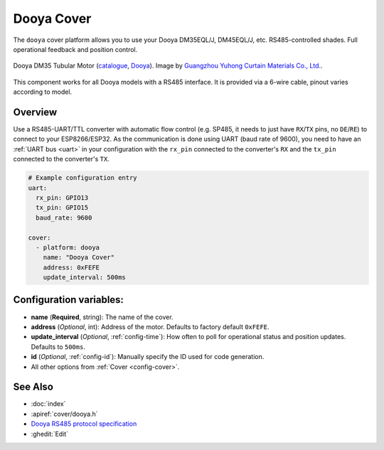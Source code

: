 Dooya Cover
=============

.. seo::
    :description: Instructions for setting up Dooya RS485 covers in ESPHome.
    :image: dooya.jpg

The ``dooya`` cover platform allows you to use your Dooya DM35EQL/J, DM45EQL/J, etc. RS485-controlled shades.
Full operational feedback and position control.

.. figure:: images/dooya_motor.jpg
    :align: center
    :width: 50.0%

    Dooya DM35 Tubular Motor (`catalogue <http://downloads.dooya.com/interiorapplication.pdf>`__, `Dooya <http://www.dooya.com>`__). Image by `Guangzhou Yuhong Curtain Materials Co., Ltd. <https://www.alibaba.com/product-detail/Dooya-Buit-in-Tubular-Motor-35mm_62376489679.html>`__.

.. figure:: images/dooya_pinout.jpg
    :align: center
    :width: 50.0%

    This component works for all Dooya models with a RS485 interface. It is provided via a 6-wire cable, pinout varies according to model.

Overview
--------

Use a RS485-UART/TTL converter with automatic flow control (e.g. SP485, it needs to just have ``RX``/``TX`` pins, no ``DE``/``RE``) to connect to your ESP8266/ESP32. As the communication is done using UART (baud rate of 9600), you need to have an :ref:`UART bus <uart>` in your configuration with the ``rx_pin`` connected to the converter's ``RX`` and the ``tx_pin`` connected to the converter's ``TX``.

.. code-block:: yaml

    # Example configuration entry
    uart:
      rx_pin: GPIO13
      tx_pin: GPIO15
      baud_rate: 9600

    cover:
      - platform: dooya
        name: "Dooya Cover"
        address: 0xFEFE
        update_interval: 500ms

Configuration variables:
------------------------

- **name** (**Required**, string): The name of the cover.
- **address** (*Optional*, int): Address of the motor. Defaults to factory default ``0xFEFE``.
- **update_interval** (*Optional*, :ref:`config-time`): How often to poll for operational status and position updates. Defaults to ``500ms``.
- **id** (*Optional*, :ref:`config-id`): Manually specify the ID used for code generation.
- All other options from :ref:`Cover <config-cover>`.

See Also
--------

- :doc:`index`
- :apiref:`cover/dooya.h`
- `Dooya RS485 protocol specification <https://drive.google.com/file/d/1C2GRhmSnMZNEexg_YGczrKEE6p8-d9PT/view>`__
- :ghedit:`Edit`
